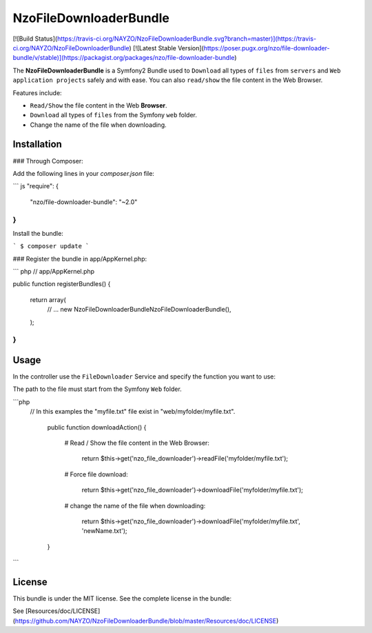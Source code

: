 NzoFileDownloaderBundle
=====================

[![Build Status](https://travis-ci.org/NAYZO/NzoFileDownloaderBundle.svg?branch=master)](https://travis-ci.org/NAYZO/NzoFileDownloaderBundle)
[![Latest Stable Version](https://poser.pugx.org/nzo/file-downloader-bundle/v/stable)](https://packagist.org/packages/nzo/file-downloader-bundle)

The **NzoFileDownloaderBundle** is a Symfony2 Bundle used to ``Download`` all types of ``files`` from ``servers`` and ``Web application projects`` safely and with ease.
You can also ``read/show`` the file content in the Web Browser.

Features include:

- ``Read/Show`` the file content in the Web **Browser**.
- ``Download`` all types of ``files`` from the Symfony ``web`` folder.
- Change the name of the file when downloading.


Installation
------------

### Through Composer:

Add the following lines in your `composer.json` file:

``` js
"require": {
    "nzo/file-downloader-bundle": "~2.0"
}
```
Install the bundle:

```
$ composer update
```

### Register the bundle in app/AppKernel.php:

``` php
// app/AppKernel.php

public function registerBundles()
{
    return array(
        // ...
        new Nzo\FileDownloaderBundle\NzoFileDownloaderBundle(),
    );
}
```

Usage
-----

In the controller use the ``FileDownloader`` Service and specify the function you want to use:

The path to the file must start from the Symfony ``Web`` folder.

```php
    // In this examples the "myfile.txt" file exist in "web/myfolder/myfile.txt".

     public function downloadAction()
     {
        # Read / Show the file content in the Web Browser:

          return $this->get('nzo_file_downloader')->readFile('myfolder/myfile.txt');

        # Force file download:

          return $this->get('nzo_file_downloader')->downloadFile('myfolder/myfile.txt');

        # change the name of the file when downloading:

          return $this->get('nzo_file_downloader')->downloadFile('myfolder/myfile.txt', 'newName.txt');
     }
```

License
-------

This bundle is under the MIT license. See the complete license in the bundle:

See [Resources/doc/LICENSE](https://github.com/NAYZO/NzoFileDownloaderBundle/blob/master/Resources/doc/LICENSE)
